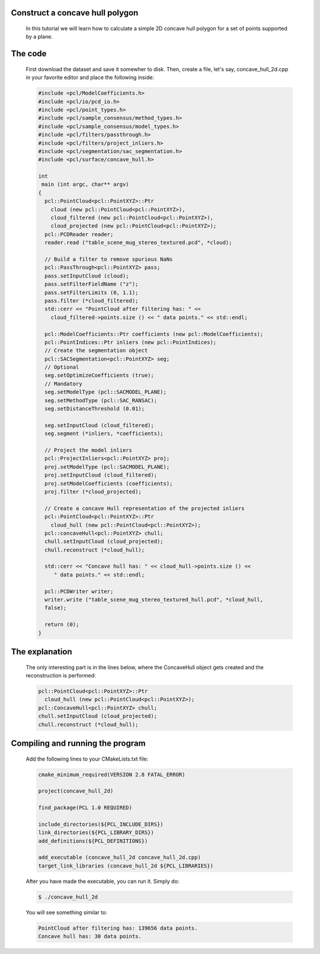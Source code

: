 Construct a concave hull polygon
================================

	In this tutorial we will learn how to calculate a simple 2D concave hull polygon for a set of points supported by a plane.

The code
========

	First download the dataset and save it somewher to disk.  Then, create a file, let's say, concave_hull_2d.cpp in your favorite editor and place the following inside:

	.. code-block:: cpp

		#include <pcl/ModelCoefficients.h>
		#include <pcl/io/pcd_io.h>
		#include <pcl/point_types.h>
		#include <pcl/sample_consensus/method_types.h>
		#include <pcl/sample_consensus/model_types.h>
		#include <pcl/filters/passthrough.h>
		#include <pcl/filters/project_inliers.h>
		#include <pcl/segmentation/sac_segmentation.h>
		#include <pcl/surface/concave_hull.h>

		int
		 main (int argc, char** argv)
		{
		  pcl::PointCloud<pcl::PointXYZ>::Ptr
		    cloud (new pcl::PointCloud<pcl::PointXYZ>),
		    cloud_filtered (new pcl::PointCloud<pcl::PointXYZ>),
		    cloud_projected (new pcl::PointCloud<pcl::PointXYZ>);
		  pcl::PCDReader reader;
		  reader.read ("table_scene_mug_stereo_textured.pcd", *cloud);

		  // Build a filter to remove spurious NaNs
		  pcl::PassThrough<pcl::PointXYZ> pass;
		  pass.setInputCloud (cloud);
		  pass.setFilterFieldName ("z");
		  pass.setFilterLimits (0, 1.1);
		  pass.filter (*cloud_filtered);
		  std::cerr << "PointCloud after filtering has: " <<
		    cloud_filtered->points.size () << " data points." << std::endl;

		  pcl::ModelCoefficients::Ptr coefficients (new pcl::ModelCoefficients);
		  pcl::PointIndices::Ptr inliers (new pcl::PointIndices);
		  // Create the segmentation object
		  pcl::SACSegmentation<pcl::PointXYZ> seg;
		  // Optional
		  seg.setOptimizeCoefficients (true);
		  // Mandatory
		  seg.setModelType (pcl::SACMODEL_PLANE);
		  seg.setMethodType (pcl::SAC_RANSAC);
		  seg.setDistanceThreshold (0.01);

		  seg.setInputCloud (cloud_filtered);
		  seg.segment (*inliers, *coefficients);

		  // Project the model inliers 
		  pcl::ProjectInliers<pcl::PointXYZ> proj;
		  proj.setModelType (pcl::SACMODEL_PLANE);
		  proj.setInputCloud (cloud_filtered);
		  proj.setModelCoefficients (coefficients);
		  proj.filter (*cloud_projected);

		  // Create a concave Hull representation of the projected inliers
		  pcl::PointCloud<pcl::PointXYZ>::Ptr
		    cloud_hull (new pcl::PointCloud<pcl::PointXYZ>);
		  pcl::concaveHull<pcl::PointXYZ> chull;
		  chull.setInputCloud (cloud_projected);
		  chull.reconstruct (*cloud_hull);

		  std::cerr << "Concave hull has: " << cloud_hull->points.size () <<
		     " data points." << std::endl;

		  pcl::PCDWriter writer; 
		  writer.write ("table_scene_mug_stereo_textured_hull.pcd", *cloud_hull,
		  false);

		  return (0);
		}

The explanation
===============

	The only interesting part is in the lines below, where the ConcaveHull object gets created and the reconstruction is performed:

	.. code-block:: cpp

		pcl::PointCloud<pcl::PointXYZ>::Ptr
		  cloud_hull (new pcl::PointCloud<pcl::PointXYZ>);
		pcl::ConcaveHull<pcl::PointXYZ> chull;
		chull.setInputCloud (cloud_projected);
		chull.reconstruct (*cloud_hull);

Compiling and running the program
=================================

	Add the following lines to your CMakeLists.txt file:

	.. code-block:: cpp

		cmake_minimum_required(VERSION 2.8 FATAL_ERROR)

		project(concave_hull_2d)

		find_package(PCL 1.0 REQUIRED)

		include_directories(${PCL_INCLUDE_DIRS})
		link_directories(${PCL_LIBRARY_DIRS})
		add_definitions(${PCL_DEFINITIONS})

		add_executable (concave_hull_2d concave_hull_2d.cpp)
		target_link_libraries (concave_hull_2d ${PCL_LIBRARIES})

	After you have made the executable, you can run it. Simply do:

	.. code-block:: cpp

		$ ./concave_hull_2d

	You will see something similar to:

	.. code-block:: cpp

		PointCloud after filtering has: 139656 data points.
		Concave hull has: 30 data points.


